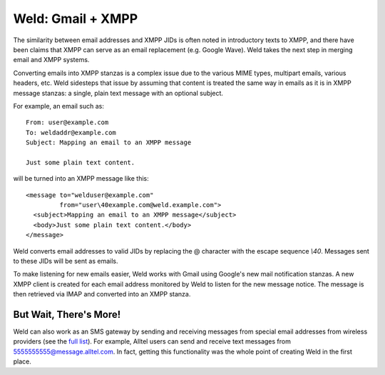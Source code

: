 Weld: Gmail + XMPP
==================

The similarity between email addresses and XMPP JIDs is often noted in
introductory texts to XMPP, and there have been claims that XMPP can serve as an
email replacement (e.g. Google Wave). Weld takes the next step in merging email
and XMPP systems.

Converting emails into XMPP stanzas is a complex issue due to the various MIME
types, multipart emails, various headers, etc. Weld sidesteps that issue by
assuming that content is treated the same way in emails as it is in XMPP message
stanzas: a single, plain text message with an optional subject.

For example, an email such as::

    From: user@example.com
    To: weldaddr@example.com
    Subject: Mapping an email to an XMPP message

    Just some plain text content.

will be turned into an XMPP message like this::

    <message to="welduser@example.com"
             from="user\40example.com@weld.example.com">
      <subject>Mapping an email to an XMPP message</subject>
      <body>Just some plain text content.</body>
    </message>

Weld converts email addresses to valid JIDs by replacing the @ character
with the escape sequence `\\40`. Messages sent to these JIDs will be sent
as emails.

To make listening for new emails easier, Weld works with Gmail using Google's
new mail notification stanzas. A new XMPP client is created for each email
address monitored by Weld to listen for the new message notice. The message
is then retrieved via IMAP and converted into an XMPP stanza.

But Wait, There's More!
-----------------------
Weld can also work as an SMS gateway by sending and receiving messages from special
email addresses from wireless providers (see the `full list`_). For example, Alltel users can send and
receive text messages from 5555555555@message.alltel.com. In fact, getting this
functionality was the whole point of creating Weld in the first place.

.. _`full list`: http://en.wikipedia.org/wiki/List_of_SMS_gateways

